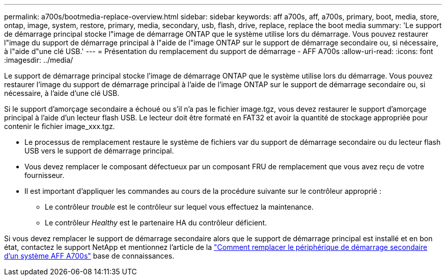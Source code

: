 ---
permalink: a700s/bootmedia-replace-overview.html 
sidebar: sidebar 
keywords: aff a700s, aff, a700s, primary, boot, media, store, ontap, image, system, restore, primary, media, secondary, usb, flash, drive, replace, replace the boot media 
summary: 'Le support de démarrage principal stocke l"image de démarrage ONTAP que le système utilise lors du démarrage. Vous pouvez restaurer l"image du support de démarrage principal à l"aide de l"image ONTAP sur le support de démarrage secondaire ou, si nécessaire, à l"aide d"une clé USB.' 
---
= Présentation du remplacement du support de démarrage - AFF A700s
:allow-uri-read: 
:icons: font
:imagesdir: ../media/


[role="lead"]
Le support de démarrage principal stocke l'image de démarrage ONTAP que le système utilise lors du démarrage. Vous pouvez restaurer l'image du support de démarrage principal à l'aide de l'image ONTAP sur le support de démarrage secondaire ou, si nécessaire, à l'aide d'une clé USB.

Si le support d'amorçage secondaire a échoué ou s'il n'a pas le fichier image.tgz, vous devez restaurer le support d'amorçage principal à l'aide d'un lecteur flash USB. Le lecteur doit être formaté en FAT32 et avoir la quantité de stockage appropriée pour contenir le fichier image_xxx.tgz.

* Le processus de remplacement restaure le système de fichiers var du support de démarrage secondaire ou du lecteur flash USB vers le support de démarrage principal.
* Vous devez remplacer le composant défectueux par un composant FRU de remplacement que vous avez reçu de votre fournisseur.
* Il est important d'appliquer les commandes au cours de la procédure suivante sur le contrôleur approprié :
+
** Le contrôleur _trouble_ est le contrôleur sur lequel vous effectuez la maintenance.
** Le contrôleur _Healthy_ est le partenaire HA du contrôleur déficient.




Si vous devez remplacer le support de démarrage secondaire alors que le support de démarrage principal est installé et en bon état, contactez le support NetApp et mentionnez l'article de la https://kb.netapp.com/on-prem/ontap/OHW/OHW-KBs/How_to_replace_the_secondary_boot_device_of_an_a700s["Comment remplacer le périphérique de démarrage secondaire d'un système AFF A700s"^] base de connaissances.
